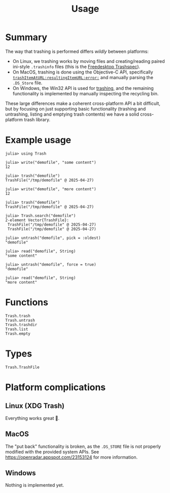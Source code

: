 #+title: Usage

* Summary

The way that trashing is performed differs /wildly/ between platforms:
+ On Linux, we trashing works by moving files and creating/reading paired
  ini-style =.trashinfo= files (this is the [[https://specifications.freedesktop.org/trash-spec/1.0/][Freedesktop Trashspec]]).
+ On MacOS, trashing is done using the Objective-C API, specifically
  [[https://developer.apple.com/documentation/foundation/filemanager/trashitem(at:resultingitemurl:)?language=objc][~trashItemAtURL:resultingItemURL:error:~]] and manually parsing the =.DS_Store=
  file.
+ On Windows, the Win32 API is used for [[https://learn.microsoft.com/en-us/windows/win32/api/shobjidl_core/nf-shobjidl_core-ifileoperation-deleteitem][trashing]], and the remaining
  functionality is implemented by manually inspecting the recycling bin.

These large differences make a coherent cross-platform API a bit difficult, but
by focusing on just supporting basic functionality (trashing and untrashing,
listing and emptying trash contents) we have a solid cross-platform trash
library.

* Example usage

#+begin_src julia-repl
julia> using Trash

julia> write("demofile", "some content")
12

julia> trash("demofile")
TrashFile("/tmp/demofile" @ 2025-04-27)

julia> write("demofile", "more content")
12

julia> trash("demofile")
TrashFile("/tmp/demofile" @ 2025-04-27)

julia> Trash.search("demofile")
2-element Vector{TrashFile}:
 TrashFile("/tmp/demofile" @ 2025-04-27)
 TrashFile("/tmp/demofile" @ 2025-04-27)

julia> untrash("demofile", pick = :oldest)
"demofile"

julia> read("demofile", String)
"some content"

julia> untrash("demofile", force = true)
"demofile"

julia> read("demofile", String)
"more content"
#+end_src

* Functions

#+begin_src @docs
Trash.trash
Trash.untrash
Trash.trashdir
Trash.list
Trash.empty
#+end_src

* Types

#+begin_src @docs
Trash.TrashFile
#+end_src

* Platform complications
** Linux (XDG Trash)

Everything works great 🙂.

** MacOS

The "put back" functionality is broken, as the =.DS_STORE= file is not properly
modified with the provided system APIs. See
https://openradar.appspot.com/23153124 for more information.

** Windows

Nothing is implemented yet.
